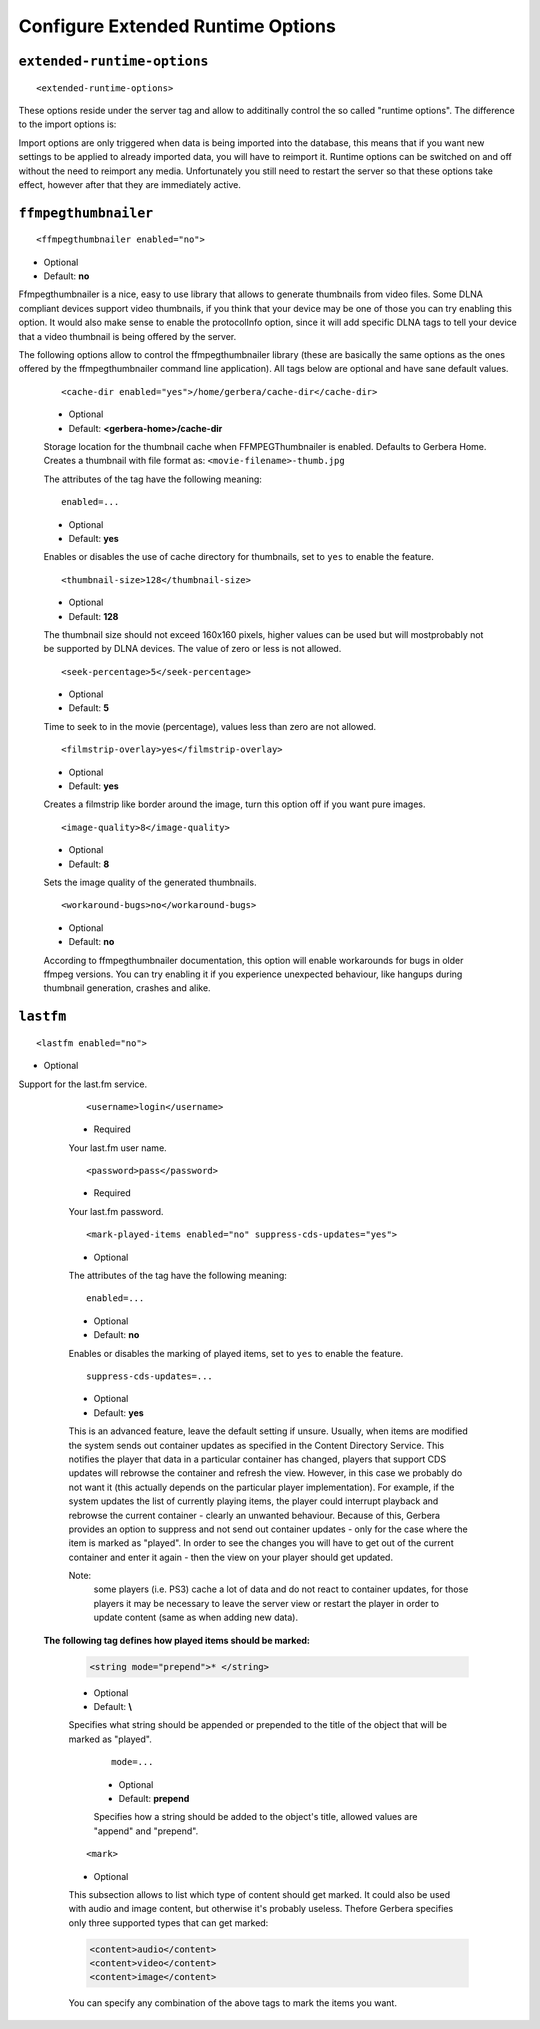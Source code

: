 Configure Extended Runtime Options
==================================

.. index:: Extended Runtime Options

``extended-runtime-options``
~~~~~~~~~~~~~~~~~~~~~~~~~~~~


::

    <extended-runtime-options>

These options reside under the server tag and allow to additinally control the so called "runtime options".
The difference to the import options is:

Import options are only triggered when data is being imported into the database, this means that if you want new
settings to be applied to already imported data, you will have to reimport it. Runtime options can be switched on
and off without the need to reimport any media. Unfortunately you still need to restart the server so that these
options take effect, however after that they are immediately active.

.. index:: FFMPEG Thumbnailer

``ffmpegthumbnailer``
~~~~~~~~~~~~~~~~~~~~~

::

    <ffmpegthumbnailer enabled="no">

* Optional
* Default: **no**

Ffmpegthumbnailer is a nice, easy to use library that allows to generate thumbnails from video files.
Some DLNA compliant devices support video thumbnails, if you think that your device may be one of those you
can try enabling this option. It would also make sense to enable the protocolInfo option, since it will
add specific DLNA tags to tell your device that a video thumbnail is being offered by the server.

The following options allow to control the ffmpegthumbnailer library (these are basically the same options as the
ones offered by the ffmpegthumbnailer command line application). All tags below are optional and have sane default values.

    ::

        <cache-dir enabled="yes">/home/gerbera/cache-dir</cache-dir>

    * Optional
    * Default: **<gerbera-home>/cache-dir**

    Storage location for the thumbnail cache when FFMPEGThumbnailer is enabled.  Defaults to Gerbera Home.
    Creates a thumbnail with file format as: ``<movie-filename>-thumb.jpg``

    The attributes of the tag have the following meaning:

    ::

            enabled=...

    * Optional
    * Default: **yes**

    Enables or disables the use of cache directory for thumbnails, set to ``yes`` to enable the feature.

    ::

        <thumbnail-size>128</thumbnail-size>

    * Optional
    * Default: **128**

    The thumbnail size should not exceed 160x160 pixels, higher values can be used but will mostprobably not be
    supported by DLNA devices. The value of zero or less is not allowed.

    ::

        <seek-percentage>5</seek-percentage>

    * Optional
    * Default: **5**

    Time to seek to in the movie (percentage), values less than zero are not allowed.

    ::

        <filmstrip-overlay>yes</filmstrip-overlay>

    * Optional
    * Default: **yes**

    Creates a filmstrip like border around the image, turn this option off if you want pure images.

    ::

        <image-quality>8</image-quality>

    * Optional
    * Default: **8**

    Sets the image quality of the generated thumbnails.

    ::

        <workaround-bugs>no</workaround-bugs>

    * Optional
    * Default: **no**

    According to ffmpegthumbnailer documentation, this option will enable workarounds for bugs in older ffmpeg versions.
    You can try enabling it if you experience unexpected behaviour, like hangups during thumbnail generation, crashes and alike.

.. index:: LastFM

``lastfm``
~~~~~~~~~~

::

    <lastfm enabled="no">

* Optional

Support for the last.fm service.

    ::

        <username>login</username>

    * Required

    Your last.fm user name.

    ::

        <password>pass</password>

    * Required

    Your last.fm password.

    ::

        <mark-played-items enabled="no" suppress-cds-updates="yes">

    * Optional

    The attributes of the tag have the following meaning:

    ::

        enabled=...

    * Optional
    * Default: **no**

    Enables or disables the marking of played items, set to ``yes`` to enable the feature.

    ::

        suppress-cds-updates=...

    * Optional
    * Default: **yes**

    This is an advanced feature, leave the default setting if unsure. Usually, when items are modified the system sends out
    container updates as specified in the Content Directory Service. This notifies the player that data in a particular
    container has changed, players that support CDS updates will rebrowse the container and refresh the view.
    However, in this case we probably do not want it (this actually depends on the particular player implementation).
    For example, if the system updates the list of currently playing items, the player could interrupt playback and rebrowse
    the current container - clearly an unwanted behaviour. Because of this, Gerbera provides an option to suppress and not
    send out container updates - only for the case where the item is marked as "played". In order to see the changes
    you will have to get out of the current container and enter it again - then the view on your player should get updated.

    Note:
        some players (i.e. PS3) cache a lot of data and do not react to container updates, for those players it may
        be necessary to leave the server view or restart the player in order to update content (same as when adding new data).

   **The following tag defines how played items should be marked:**

    .. code-block:: xml

        <string mode="prepend">* </string>

    * Optional
    * Default: **\\**

    Specifies what string should be appended or prepended to the title of the object that will be marked as "played".

        ::

            mode=...

        * Optional
        * Default: **prepend**

        Specifies how a string should be added to the object's title, allowed values are "append" and "prepend".

    ::

        <mark>

    * Optional

    This subsection allows to list which type of content should get marked.  It could also be used with audio and image content,
    but otherwise it's probably useless. Thefore Gerbera specifies only three supported types that can get marked:

    .. code-block:: xml

        <content>audio</content>
        <content>video</content>
        <content>image</content>

    You can specify any combination of the above tags to mark the items you want.
